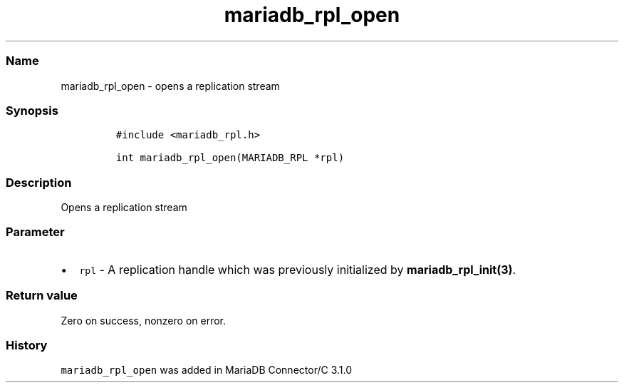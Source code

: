 .\" Automatically generated by Pandoc 2.5
.\"
.TH "mariadb_rpl_open" "3" "" "Version 3.2.2" "MariaDB Connector/C"
.hy
.SS Name
.PP
mariadb_rpl_open \- opens a replication stream
.SS Synopsis
.IP
.nf
\f[C]
#include <mariadb_rpl.h>

int mariadb_rpl_open(MARIADB_RPL *rpl)
\f[R]
.fi
.SS Description
.PP
Opens a replication stream
.SS Parameter
.IP \[bu] 2
\f[C]rpl\f[R] \- A replication handle which was previously initialized
by \f[B]mariadb_rpl_init(3)\f[R].
.SS Return value
.PP
Zero on success, nonzero on error.
.SS History
.PP
\f[C]mariadb_rpl_open\f[R] was added in MariaDB Connector/C 3.1.0
